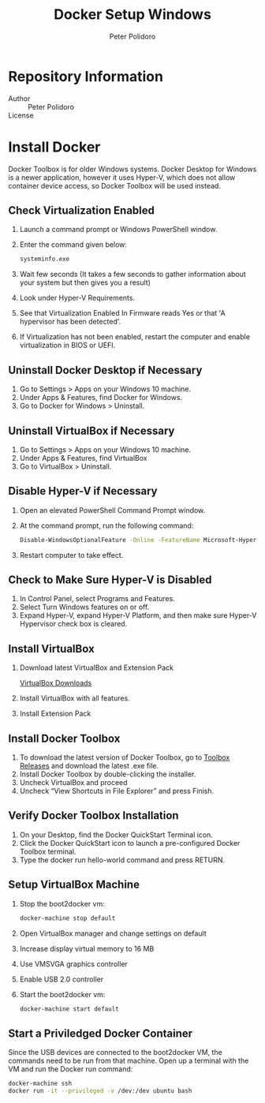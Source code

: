 #+TITLE: Docker Setup Windows
#+AUTHOR: Peter Polidoro
#+EMAIL: peterpolidoro@gmail.com

* Repository Information
  - Author :: Peter Polidoro
  - License ::

* Install Docker

  Docker Toolbox is for older Windows systems. Docker Desktop for Windows is a
  newer application, however it uses Hyper-V, which does not allow container
  device access, so Docker Toolbox will be used instead.

** Check Virtualization Enabled

   1. Launch a command prompt or Windows PowerShell window.
   2. Enter the command given below:

      #+BEGIN_SRC sh
        systeminfo.exe
      #+END_SRC

   3. Wait few seconds (It takes a few seconds to gather information about your
      system but then gives you a result)
   4. Look under Hyper-V Requirements.
   5. See that Virtualization Enabled In Firmware reads Yes or that 'A
      hypervisor has been detected'.
   6. If Virtualization has not been enabled, restart the computer and enable
      virtualization in BIOS or UEFI.

** Uninstall Docker Desktop if Necessary

   1. Go to Settings > Apps on your Windows 10 machine.
   2. Under Apps & Features, find Docker for Windows.
   3. Go to Docker for Windows > Uninstall.

** Uninstall VirtualBox if Necessary

   1. Go to Settings > Apps on your Windows 10 machine.
   2. Under Apps & Features, find VirtualBox
   3. Go to VirtualBox > Uninstall.

** Disable Hyper-V if Necessary

   1. Open an elevated PowerShell Command Prompt window.
   2. At the command prompt, run the following command:

      #+BEGIN_SRC sh
        Disable-WindowsOptionalFeature -Online -FeatureName Microsoft-Hyper-V-Hypervisor
      #+END_SRC

   3. Restart computer to take effect.

** Check to Make Sure Hyper-V is Disabled

   1. In Control Panel, select Programs and Features.
   2. Select Turn Windows features on or off.
   3. Expand Hyper-V, expand Hyper-V Platform, and then make sure Hyper-V
      Hypervisor check box is cleared.

** Install VirtualBox

   1. Download latest VirtualBox and Extension Pack

      [[https://www.virtualbox.org/wiki/Downloads][VirtualBox Downloads]]

   2. Install VirtualBox with all features.
   3. Install Extension Pack

** Install Docker Toolbox

   1. To download the latest version of Docker Toolbox, go to
      [[https://github.com/docker/toolbox/releases][Toolbox Releases]] and
      download the latest .exe file.
   2. Install Docker Toolbox by double-clicking the installer.
   3. Uncheck VirtualBox and proceed
   4. Uncheck “View Shortcuts in File Explorer” and press Finish.

** Verify Docker Toolbox Installation

   1. On your Desktop, find the Docker QuickStart Terminal icon.
   2. Click the Docker QuickStart icon to launch a pre-configured Docker Toolbox
      terminal.
   3. Type the docker run hello-world command and press RETURN.

** Setup VirtualBox Machine

   1. Stop the boot2docker vm:

      #+BEGIN_SRC sh
        docker-machine stop default
      #+END_SRC

   2. Open VirtualBox manager and change settings on default
   3. Increase display virtual memory to 16 MB
   4. Use VMSVGA graphics controller
   5. Enable USB 2.0 controller
   6. Start the boot2docker vm:

      #+BEGIN_SRC sh
        docker-machine start default
      #+END_SRC

** Start a Priviledged Docker Container

   Since the USB devices are connected to the boot2docker VM, the commands need
   to be run from that machine. Open up a terminal with the VM and run the
   Docker run command:

   #+BEGIN_SRC sh
     docker-machine ssh
     docker run -it --privileged -v /dev:/dev ubuntu bash
   #+END_SRC
